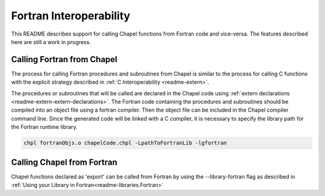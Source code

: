 .. _readme-fortranInterop:

.. default-domain:: chpl

========================
Fortran Interoperability
========================

This README describes support for calling Chapel functions from Fortran code
and vice-versa. The features described here are still a work in progress.

Calling Fortran from Chapel
===========================

The process for calling Fortran procedures and subroutines from Chapel is
similar to the process for calling C functions with the explicit strategy
described in :ref:`C Interoperability <readme-extern>`.

The procedures or subroutines that will be called are declared in the Chapel
code using :ref:`extern declarations <readme-extern-extern-declarations>`.
The Fortran code containing the procedures and subroutines should be compiled
into an object file using a fortran compiler. Then the object file can be
included in the Chapel compiler command line. Since the generated code will
be linked with a C compiler, it is necessary to specify the library path for
the Fortran runtime library.

.. code-block:: bash

    chpl fortranObjs.o chapelCode.chpl -LpathToFortranLib -lgfortran

Calling Chapel from Fortran
===========================

Chapel functions declared as 'export' can be called from Fortran by using
the --library-fortran flag as described in
:ref:`Using your Library in Fortran<readme-libraries.Fortran>`
